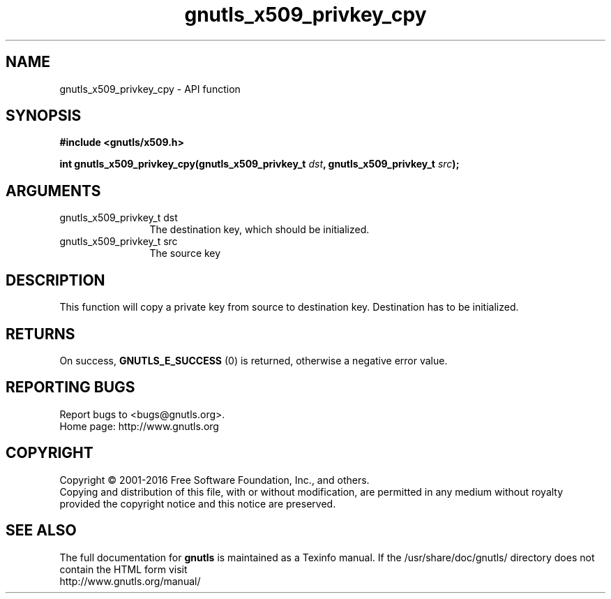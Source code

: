 .\" DO NOT MODIFY THIS FILE!  It was generated by gdoc.
.TH "gnutls_x509_privkey_cpy" 3 "3.4.9" "gnutls" "gnutls"
.SH NAME
gnutls_x509_privkey_cpy \- API function
.SH SYNOPSIS
.B #include <gnutls/x509.h>
.sp
.BI "int gnutls_x509_privkey_cpy(gnutls_x509_privkey_t " dst ", gnutls_x509_privkey_t " src ");"
.SH ARGUMENTS
.IP "gnutls_x509_privkey_t dst" 12
The destination key, which should be initialized.
.IP "gnutls_x509_privkey_t src" 12
The source key
.SH "DESCRIPTION"
This function will copy a private key from source to destination
key. Destination has to be initialized.
.SH "RETURNS"
On success, \fBGNUTLS_E_SUCCESS\fP (0) is returned, otherwise a
negative error value.
.SH "REPORTING BUGS"
Report bugs to <bugs@gnutls.org>.
.br
Home page: http://www.gnutls.org

.SH COPYRIGHT
Copyright \(co 2001-2016 Free Software Foundation, Inc., and others.
.br
Copying and distribution of this file, with or without modification,
are permitted in any medium without royalty provided the copyright
notice and this notice are preserved.
.SH "SEE ALSO"
The full documentation for
.B gnutls
is maintained as a Texinfo manual.
If the /usr/share/doc/gnutls/
directory does not contain the HTML form visit
.B
.IP http://www.gnutls.org/manual/
.PP
